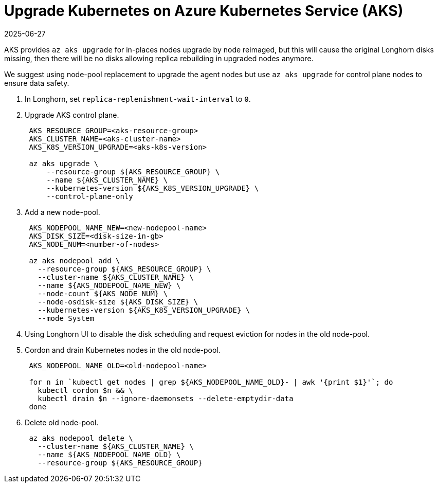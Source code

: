 = Upgrade Kubernetes on Azure Kubernetes Service (AKS)
:revdate: 2025-06-27
:page-revdate: {revdate}
:current-version: {page-component-version}

AKS provides `az aks upgrade` for in-places nodes upgrade by node reimaged, but this will cause the original Longhorn disks missing, then there will be no disks allowing replica rebuilding in upgraded nodes anymore.

We suggest using node-pool replacement to upgrade the agent nodes but use `az aks upgrade` for control plane nodes to ensure data safety.

. In Longhorn, set `replica-replenishment-wait-interval` to `0`.
. Upgrade AKS control plane.
+
----
 AKS_RESOURCE_GROUP=<aks-resource-group>
 AKS_CLUSTER_NAME=<aks-cluster-name>
 AKS_K8S_VERSION_UPGRADE=<aks-k8s-version>

 az aks upgrade \
     --resource-group ${AKS_RESOURCE_GROUP} \
     --name ${AKS_CLUSTER_NAME} \
     --kubernetes-version ${AKS_K8S_VERSION_UPGRADE} \
     --control-plane-only
----

. Add a new node-pool.
+
----
 AKS_NODEPOOL_NAME_NEW=<new-nodepool-name>
 AKS_DISK_SIZE=<disk-size-in-gb>
 AKS_NODE_NUM=<number-of-nodes>

 az aks nodepool add \
   --resource-group ${AKS_RESOURCE_GROUP} \
   --cluster-name ${AKS_CLUSTER_NAME} \
   --name ${AKS_NODEPOOL_NAME_NEW} \
   --node-count ${AKS_NODE_NUM} \
   --node-osdisk-size ${AKS_DISK_SIZE} \
   --kubernetes-version ${AKS_K8S_VERSION_UPGRADE} \
   --mode System
----

. Using Longhorn UI to disable the disk scheduling and request eviction for nodes in the old node-pool.
. Cordon and drain Kubernetes nodes in the old node-pool.
+
----
 AKS_NODEPOOL_NAME_OLD=<old-nodepool-name>

 for n in `kubectl get nodes | grep ${AKS_NODEPOOL_NAME_OLD}- | awk '{print $1}'`; do
   kubectl cordon $n && \
   kubectl drain $n --ignore-daemonsets --delete-emptydir-data
 done
----

. Delete old node-pool.
+
----
 az aks nodepool delete \
   --cluster-name ${AKS_CLUSTER_NAME} \
   --name ${AKS_NODEPOOL_NAME_OLD} \
   --resource-group ${AKS_RESOURCE_GROUP}
----
